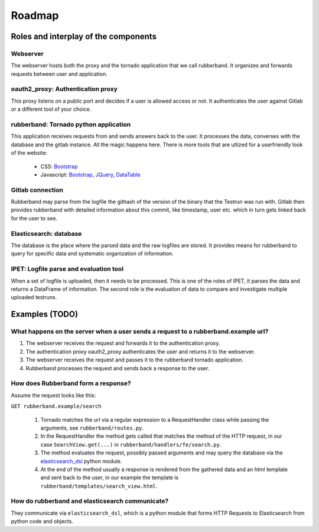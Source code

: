 Roadmap
=======

Roles and interplay of the components
-------------------------------------

Webserver
_________

The webserver hosts both the proxy and the tornado application that we call rubberband.
It organizes and forwards requests between user and application.

oauth2_proxy: Authentication proxy
__________________________________

This proxy listens on a public port and decides if a user is allowed access or not.
It authenticates the user against Gitlab or a different tool of your choice.

rubberband: Tornado python application
______________________________________

This application receives requests from and sends answers back to the user.
It processes the data, converses with the database and the gitlab instance.
All the magic happens here.
There is more tools that are utlized for a userfriendly look of the website:

   * CSS: `Bootstrap <http://TODO>`_
   * Javascript: `Bootstrap <http://TODO>`_, `JQuery <http://TODO>`_, `DataTable <http://TODO>`_

Gitlab connection
_________________

Rubberband may parse from the logfile the githash of the version of the binary that the Testrun was run with.
Gitlab then provides rubberband with detailed information about this commit, like timestamp, user etc. which in turn gets linked back for the user to see.

Elasticsearch: database
_______________________

The database is the place where the parsed data and the raw logfiles are stored.
It provides means for rubberband to query for specific data and systematic organization of information.

IPET: Logfile parse and evaluation tool
_______________________________________

When a set of logfile is uploaded, then it needs to be processed.
This is one of the roles of IPET, it parses the data and returns a DataFrame of information.
The second role is the evaluation of data to compare and investigate multiple uploaded testruns.


Examples (TODO)
---------------

What happens on the server when a user sends a request to a rubberband.example url?
___________________________________________________________________________________

1. The webserver receives the request and forwards it to the authentication proxy.
2. The authentication proxy oauth2_proxy authenticates the user and returns it to the webserver.
3. The webserver receives the request and passes it to the rubberband tornado application.
4. Rubberband processes the request and sends back a response to the user.

How does Rubberband form a response?
____________________________________

Assume the request looks like this:

``GET rubberband.example/search``

   1. Tornado matches the url via a regular expression to a RequestHandler class while passing the arguments, see ``rubberband/routes.py``.
   2. In the RequestHandler the method gets called that matches the method of the HTTP request, in our case ``SearchView.get(...)`` in ``rubberband/handlers/fe/search.py``.
   3. The method evaluates the request, possibly passed arguments and may query the database via the `elasticsearch_dsl <http://TODO>`_ python module.
   4. At the end of the method usually a response is rendered from the gathered data and an html template and sent back to the user, in our example the template is ``rubberband/templates/search_view.html``.

How do rubberband and elasticsearch communicate?
________________________________________________

They communicate via ``elasticsearch_dsl``, which is a python module that forms HTTP Requests to Elasticsearch from python code and objects.

